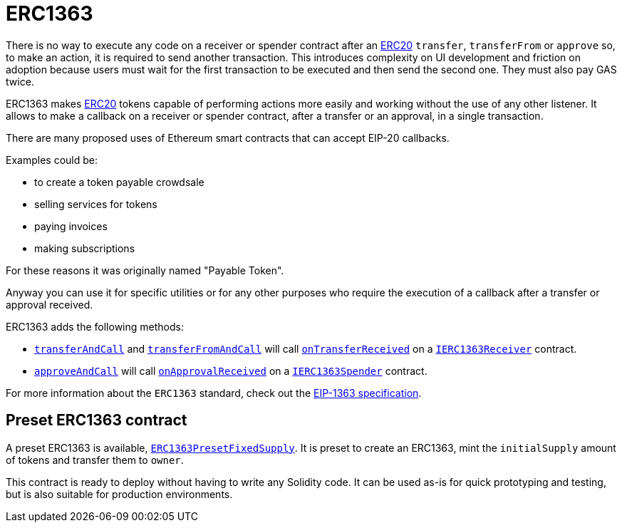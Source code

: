 = ERC1363

There is no way to execute any code on a receiver or spender contract after an xref:erc20.adoc[ERC20] `transfer`, `transferFrom` or `approve` so, to make an action, it is required to send another transaction.
This introduces complexity on UI development and friction on adoption because users must wait for the first transaction to be executed and then send the second one. They must also pay GAS twice.

ERC1363 makes xref:erc20.adoc[ERC20] tokens capable of performing actions more easily and working without the use of any other listener.
It allows to make a callback on a receiver or spender contract, after a transfer or an approval, in a single transaction.

There are many proposed uses of Ethereum smart contracts that can accept EIP-20 callbacks.

Examples could be:

* to create a token payable crowdsale
* selling services for tokens
* paying invoices
* making subscriptions

For these reasons it was originally named "Payable Token".

Anyway you can use it for specific utilities or for any other purposes who require the execution of a callback after a transfer or approval received.

ERC1363 adds the following methods:

* xref:api:token/ERC1363.adoc#IERC1363-transferAndCall-address-uint256-[`transferAndCall`] and xref:api:token/ERC1363.adoc#IERC1363-transferFromAndCall-address-address-uint256-[`transferFromAndCall`] will call xref:api:token/ERC1363.adoc#IERC1363Receiver-onTransferReceived-address-address-uint256-bytes-[`onTransferReceived`] on a xref:api:token/ERC1363.adoc#IERC1363Receiver[`IERC1363Receiver`] contract.

* xref:api:token/ERC1363.adoc#IERC1363-approveAndCall-address-uint256-[`approveAndCall`] will call xref:api:token/ERC1363.adoc#IERC1363Spender-onApprovalReceived-address-uint256-bytes-[`onApprovalReceived`] on a xref:api:token/ERC1363.adoc#IERC1363Spender[`IERC1363Spender`] contract.

For more information about the `ERC1363` standard, check out the https://eips.ethereum.org/EIPS/eip-1363[EIP-1363 specification].

[[Presets]]
== Preset ERC1363 contract
A preset ERC1363 is available, xref:api:token/ERC1363.adoc#ERC1363PresetFixedSupply[`ERC1363PresetFixedSupply`]. It is preset to create an ERC1363, mint the `initialSupply` amount of tokens and transfer them to `owner`.

This contract is ready to deploy without having to write any Solidity code. It can be used as-is for quick prototyping and testing, but is also suitable for production environments.
